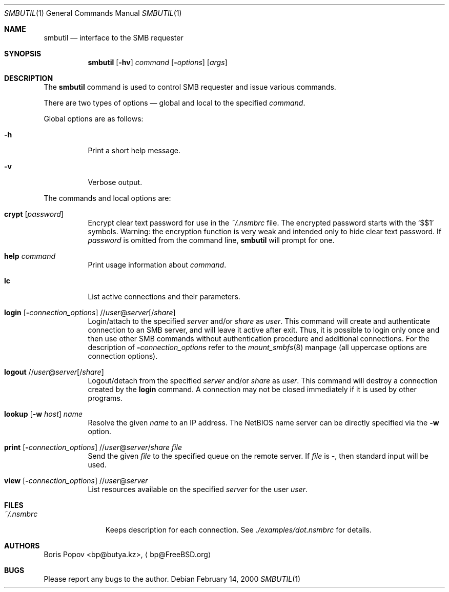 .\" from: Id: smbutil.1,v 1.5 2002/04/16 02:48:16 bp Exp 
.Dd February 14, 2000
.Dt SMBUTIL 1
.Os
.Sh NAME
.Nm smbutil
.Nd "interface to the SMB requester"
.Sh SYNOPSIS
.Nm
.Op Fl hv
.Ar command
.Op Fl Ar options
.Op Ar args
.Sh DESCRIPTION
The
.Nm
command is used to control SMB requester and issue various commands.
.Pp
There are two types of options \(em global and local to the specified
.Ar command .
.Pp
Global options are as follows:
.Bl -tag -width indent
.It Fl h
Print a short help message.
.It Fl v
Verbose output.
.El
.Pp
The commands and local options are:
.Bl -tag -width indent
.It Cm crypt Op Ar password
Encrypt clear text password for use in the
.Pa ~/.nsmbrc
file.
The encrypted password starts with the
.Ql $$1
symbols.
Warning: the encryption function is very weak and intended only to hide
clear text password.
If
.Ar password
is omitted from the command line,
.Nm
will prompt for one.
.It Cm help Ar command
Print usage information about
.Ar command .
.It Cm lc
List active connections and their parameters.
.It Xo
.Cm login
.Op Fl Ar connection_options
.No // Ns Ar user Ns @ Ns Ar server Ns Op / Ns Ar share
.Xc
Login/attach to the specified
.Ar server
and/or
.Ar share
as
.Ar user .
This command will create and authenticate connection to an SMB server, and
will leave it active after exit.
Thus, it is possible to login only once and then
use other SMB commands without authentication procedure and additional
connections.
For the description of
.Fl Ar connection_options
refer to the
.Xr mount_smbfs 8
manpage (all uppercase options are connection options).
.It Xo
.Cm logout
.No // Ns Ar user Ns @ Ns Ar server Ns Op / Ns Ar share
.Xc
Logout/detach from the specified
.Ar server
and/or
.Ar share
as
.Ar user .
This command will destroy a connection created by the
.Cm login
command.
A connection may not be closed immediately if it is used by other
programs.
.It Xo
.Cm lookup
.Op Fl w Ar host
.Ar name
.Xc
Resolve the given
.Ar name
to an IP address.
The NetBIOS name server can be directly specified via the
.Fl w
option.
.It Xo
.Cm print
.Op Fl Ar connection_options
.No // Ns Ar user Ns @ Ns Ar server Ns / Ns Ar share
.Ar file
.Xc
Send the given
.Ar file
to the specified queue on the remote server.
If
.Ar file
is
.Pa - ,
then standard input will be used.
.It Xo
.Cm view
.Op Fl Ar connection_options
.No // Ns Ar user Ns @ Ns Ar server
.Xc
List resources available on the specified
.Ar server
for the user
.Ar user .
.El
.Sh FILES
.Bl -tag -width ".Pa ~/.nsmbrc" -compact
.It Pa ~/.nsmbrc
Keeps description for each connection.
See
.Pa ./examples/dot.nsmbrc
for details.
.El
.Sh AUTHORS
.An Boris Popov Aq bp@butya.kz ,
.Aq bp@FreeBSD.org
.Sh BUGS
Please report any bugs to the author.
